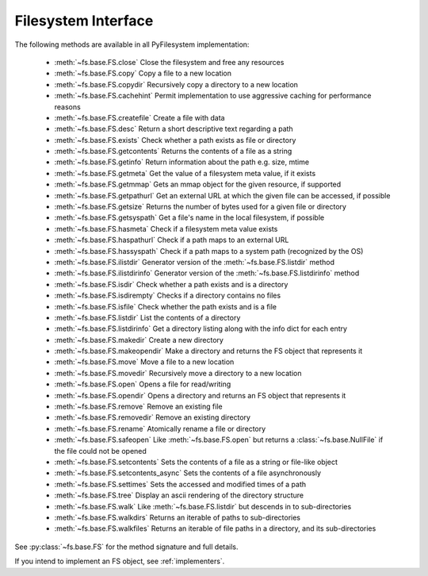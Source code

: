.. _filesystem-interface:

Filesystem Interface
====================

The following methods are available in all PyFilesystem implementation:

	* :meth:`~fs.base.FS.close` Close the filesystem and free any resources
	* :meth:`~fs.base.FS.copy` Copy a file to a new location
	* :meth:`~fs.base.FS.copydir` Recursively copy a directory to a new location
	* :meth:`~fs.base.FS.cachehint` Permit implementation to use aggressive caching for performance reasons
	* :meth:`~fs.base.FS.createfile` Create a file with data
	* :meth:`~fs.base.FS.desc` Return a short descriptive text regarding a path
	* :meth:`~fs.base.FS.exists` Check whether a path exists as file or directory
	* :meth:`~fs.base.FS.getcontents` Returns the contents of a file as a string
	* :meth:`~fs.base.FS.getinfo` Return information about the path e.g. size, mtime
	* :meth:`~fs.base.FS.getmeta` Get the value of a filesystem meta value, if it exists
	* :meth:`~fs.base.FS.getmmap` Gets an mmap object for the given resource, if supported
	* :meth:`~fs.base.FS.getpathurl` Get an external URL at which the given file can be accessed, if possible
	* :meth:`~fs.base.FS.getsize` Returns the number of bytes used for a given file or directory
	* :meth:`~fs.base.FS.getsyspath` Get a file's name in the local filesystem, if possible
	* :meth:`~fs.base.FS.hasmeta` Check if a filesystem meta value exists
	* :meth:`~fs.base.FS.haspathurl` Check if a path maps to an external URL
	* :meth:`~fs.base.FS.hassyspath` Check if a path maps to a system path (recognized by the OS)
	* :meth:`~fs.base.FS.ilistdir` Generator version of the :meth:`~fs.base.FS.listdir` method
	* :meth:`~fs.base.FS.ilistdirinfo` Generator version of the :meth:`~fs.base.FS.listdirinfo` method
	* :meth:`~fs.base.FS.isdir` Check whether a path exists and is a directory
	* :meth:`~fs.base.FS.isdirempty` Checks if a directory contains no files
	* :meth:`~fs.base.FS.isfile` Check whether the path exists and is a file
	* :meth:`~fs.base.FS.listdir` List the contents of a directory
	* :meth:`~fs.base.FS.listdirinfo` Get a directory listing along with the info dict for each entry
	* :meth:`~fs.base.FS.makedir` Create a new directory
	* :meth:`~fs.base.FS.makeopendir` Make a directory and returns the FS object that represents it
	* :meth:`~fs.base.FS.move` Move a file to a new location
	* :meth:`~fs.base.FS.movedir` Recursively move a directory to a new location
	* :meth:`~fs.base.FS.open` Opens a file for read/writing
	* :meth:`~fs.base.FS.opendir` Opens a directory and returns an FS object that represents it
	* :meth:`~fs.base.FS.remove` Remove an existing file
	* :meth:`~fs.base.FS.removedir` Remove an existing directory
	* :meth:`~fs.base.FS.rename` Atomically rename a file or directory
	* :meth:`~fs.base.FS.safeopen` Like :meth:`~fs.base.FS.open` but returns a :class:`~fs.base.NullFile` if the file could not be opened
	* :meth:`~fs.base.FS.setcontents` Sets the contents of a file as a string or file-like object
	* :meth:`~fs.base.FS.setcontents_async` Sets the contents of a file asynchronously
	* :meth:`~fs.base.FS.settimes` Sets the accessed and modified times of a path
	* :meth:`~fs.base.FS.tree` Display an ascii rendering of the directory structure
	* :meth:`~fs.base.FS.walk` Like :meth:`~fs.base.FS.listdir` but descends in to sub-directories
	* :meth:`~fs.base.FS.walkdirs` Returns an iterable of paths to sub-directories
	* :meth:`~fs.base.FS.walkfiles` Returns an iterable of file paths in a directory, and its sub-directories

See :py:class:`~fs.base.FS` for the method signature and full details.

If you intend to implement an FS object, see :ref:`implementers`.
